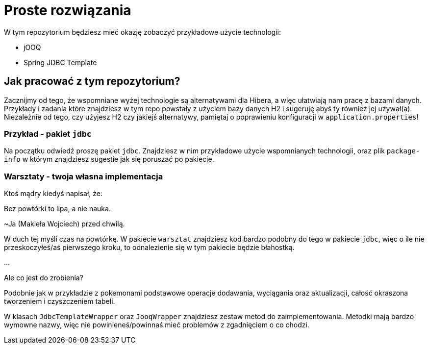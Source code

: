 ifdef::env-github[]
:tip-caption: :bulb:
:note-caption: :information_source:
:important-caption: :heavy_exclamation_mark:
:caution-caption: :fire:
:warning-caption: :warning:
endif::[]
= Proste rozwiązania

W tym repozytorium będziesz mieć okazję zobaczyć przykładowe użycie technologii:

 * jOOQ
 * Spring JDBC Template

== Jak pracować z tym repozytorium?

Zacznijmy od tego, że wspomniane wyżej technologie są alternatywami dla Hibera, a więc
ułatwiają nam pracę z bazami danych. Przykłady i zadania które znajdziesz w tym repo powstały
z użyciem bazy danych H2 i sugeruję abyś ty również jej używał(a). Niezależnie od tego, czy
użyjesz H2 czy jakiejś alternatywy, pamiętaj o poprawieniu konfiguracji w `application.properties`!

=== Przykład - pakiet `jdbc`
Na początku odwiedź proszę pakiet `jdbc`. Znajdziesz w nim przykładowe użycie wspomnianych technologii, oraz
plik `package-info` w którym znajdziesz sugestie jak się poruszać po pakiecie.

=== Warsztaty - twoja własna implementacja
Ktoś mądry kiedyś napisał, że:
====
Bez powtórki to lipa, a nie nauka.

~Ja (Makieła Wojciech) przed chwilą.
====
W duch tej myśli czas na powtórkę. W pakiecie `warsztat` znajdziesz kod bardzo podobny
do tego w pakiecie `jdbc`, więc o ile nie przeskoczyłeś/aś pierwszego kroku, to
odnalezienie się w tym pakiecie będzie błahostką.

...

Ale co jest do zrobienia?

Podobnie jak w przykładzie z pokemonami podstawowe operacje dodawania, wyciągania oraz aktualizacji,
całość okraszona tworzeniem i czyszczeniem tabeli.

W klasach `JdbcTemplateWrapper` oraz `JooqWrapper` znajdziesz zestaw metod do zaimplementowania. Metodki mają bardzo
wymowne nazwy, więc nie powinieneś/powinnaś mieć problemów z zgadnięciem o co chodzi.